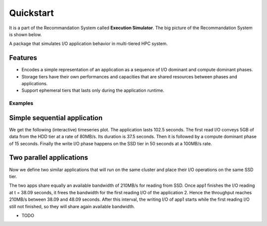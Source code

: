 ==========
Quickstart
==========
It is a part of the Recommandation System called **Execution Simulator**. The big picture of the Recommandation System is shown below.

.. image:: ../notebooks/recommendation_system_diagram.png



A package that simulates  I/O application behavior in multi-tiered HPC system.

Features
--------

- Encodes a simple representation of an application as a sequence of I/O dominant and compute dominant phases.
- Storage tiers have their own performances and capacities that are shared resources between phases and applications.
- Support ephemeral tiers that lasts only during the application runtime.

Examples
========

Simple sequential application
-----------------------------

.. code-block:: python
    :caption: initial imports

    import simpy
    import time
    from cluster_simulator.cluster import Cluster, Tier, bandwidth_share_model, compute_share_model, get_tier, convert_size
    from cluster_simulator.phase import DelayPhase, ComputePhase, IOPhase
    from cluster_simulator.application import Application
    from cluster_simulator.analytics import display_run

.. code-block:: python
    :caption: application formalism

    # preparing execution environment variables
    env = simpy.Environment()
    data = simpy.Store(env)
    # app1 : read 3GB -> compute 15 seconds duration for 1 -> write 7GB
    app1 = Application( env, name="app1", # name of the app in the display
                        compute=[0, 15],  # two events, first at 0 and second at 15, and compute between them
                        read=[3e9, 0],    # read 3GB at 0, before compute phase, at the end do nothing (0)
                        write=[0, 5e9],  # write 5GB at first event, and 10GB at the second, after compute phase
                        data=data)        # collected data for monitoring

.. code-block:: python
    :caption: preparing the cluster compute and storage tiers facilities

    ssd_bandwidth =   {'read':  {'seq': 210, 'rand': 190}, # throughput for read ops in MB/s
                       'write': {'seq': 100, 'rand': 100}} # for read/write random/sequential I/O

    # register the tier with a name and a capacity
    ssd_tier = Tier(env, 'SSD', bandwidth=ssd_bandwidth, capacity=200e9)
    hdd_bandwidth = {'read':  {'seq': 80, 'rand': 80},
                     'write': {'seq': 40, 'rand': 40}}

    # register the tier with a name and a capacity
    hdd_tier = Tier(self.env, 'HDD', bandwidth=hdd_bandwidth, capacity=1e12)

    # register the cluster by completing the compute characteristics
    cluster = Cluster(env, compute_nodes=3,     # number of physical nodes
                           cores_per_node=2,    # available cores per node
                           tiers=[hdd_tier, ssd_tier]) # associate storage tiers to the cluster

.. code-block:: python
    :caption: running the application and get traces

    # placement list indicated where each I/O run in the tiers hierarchy
    env.process(app1.run(cluster, placement=[0, 1])) # run I/O n°1 on first tier (HDD), the second on SSD
    env.run()

We get the following (interactive) timeseries plot.
The application lasts 102.5 seconds. The first read I/O conveys 5GB of data from the HDD tier at a rate of 80MB/s. Its duration is 37.5 seconds. Then it is followed by a compute dominant phase of 15 seconds. Finally the write I/O phase happens on the SSD tier in 50 seconds at a 100MB/s rate.

.. raw:: html
    :file: docs/figure.html

Two parallel applications
-------------------------
Now we define two similar applications that will run on the same cluster and place their I/O operations on the same SSD tier.

.. code-block:: python
    :caption: running concurrent applications on the same cluster

    app1 = Application(env, name="app1", read=[4e9, 0], compute=[0, 15],  write=[0, 10e9],
                   data=data)
    app2 = Application(env, name="app2", read=[7e9, 0], compute=[0, 10],  write=[0, 3e9],
                   data=data)

    env.process(app1.run(cluster, placement=[1, 1])) # both I/O are placed in SSD
    env.process(app2.run(cluster, placement=[1, 1])) # app2 I/O are also in SSD
    env.run()

The two apps share equally an available bandwidth of 210MB/s for reading from SSD. Once app1 finishes the I/O reading at t = 38.09 seconds, it frees the bandwidth for the first reading I/O of the application 2. Hence the throughput reaches 210MB/s between 38.09 and 48.09 seconds. After this interval, the writing I/O of app1 starts while the first reading I/O still not finished, so they will share again available bandwidth.

.. raw:: html
    :file: docs/figure2.html

* TODO

